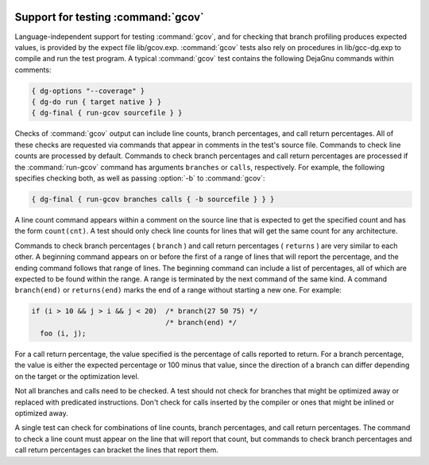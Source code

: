   .. _gcov-testing:

Support for testing :command:`gcov`
***********************************

Language-independent support for testing :command:`gcov`, and for checking
that branch profiling produces expected values, is provided by the
expect file lib/gcov.exp.  :command:`gcov` tests also rely on procedures
in lib/gcc-dg.exp to compile and run the test program.  A typical
:command:`gcov` test contains the following DejaGnu commands within comments:

.. code-block:: c++

  { dg-options "--coverage" }
  { dg-do run { target native } }
  { dg-final { run-gcov sourcefile } }

Checks of :command:`gcov` output can include line counts, branch percentages,
and call return percentages.  All of these checks are requested via
commands that appear in comments in the test's source file.
Commands to check line counts are processed by default.
Commands to check branch percentages and call return percentages are
processed if the :command:`run-gcov` command has arguments ``branches``
or ``calls``, respectively.  For example, the following specifies
checking both, as well as passing :option:`-b` to :command:`gcov`:

.. code-block:: c++

  { dg-final { run-gcov branches calls { -b sourcefile } } }

A line count command appears within a comment on the source line
that is expected to get the specified count and has the form
``count(cnt)``.  A test should only check line counts for
lines that will get the same count for any architecture.

Commands to check branch percentages ( ``branch`` ) and call
return percentages ( ``returns`` ) are very similar to each other.
A beginning command appears on or before the first of a range of
lines that will report the percentage, and the ending command
follows that range of lines.  The beginning command can include a
list of percentages, all of which are expected to be found within
the range.  A range is terminated by the next command of the same
kind.  A command ``branch(end)`` or ``returns(end)`` marks
the end of a range without starting a new one.  For example:

.. code-block:: c++

  if (i > 10 && j > i && j < 20)  /* branch(27 50 75) */
                                  /* branch(end) */
    foo (i, j);

For a call return percentage, the value specified is the
percentage of calls reported to return.  For a branch percentage,
the value is either the expected percentage or 100 minus that
value, since the direction of a branch can differ depending on the
target or the optimization level.

Not all branches and calls need to be checked.  A test should not
check for branches that might be optimized away or replaced with
predicated instructions.  Don't check for calls inserted by the
compiler or ones that might be inlined or optimized away.

A single test can check for combinations of line counts, branch
percentages, and call return percentages.  The command to check a
line count must appear on the line that will report that count, but
commands to check branch percentages and call return percentages can
bracket the lines that report them.


